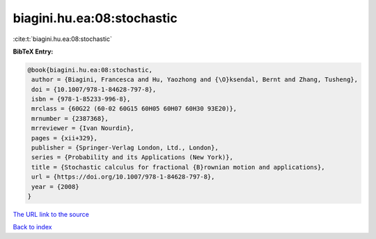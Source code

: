 biagini.hu.ea:08:stochastic
===========================

:cite:t:`biagini.hu.ea:08:stochastic`

**BibTeX Entry:**

.. code-block:: bibtex

   @book{biagini.hu.ea:08:stochastic,
    author = {Biagini, Francesca and Hu, Yaozhong and {\O}ksendal, Bernt and Zhang, Tusheng},
    doi = {10.1007/978-1-84628-797-8},
    isbn = {978-1-85233-996-8},
    mrclass = {60G22 (60-02 60G15 60H05 60H07 60H30 93E20)},
    mrnumber = {2387368},
    mrreviewer = {Ivan Nourdin},
    pages = {xii+329},
    publisher = {Springer-Verlag London, Ltd., London},
    series = {Probability and its Applications (New York)},
    title = {Stochastic calculus for fractional {B}rownian motion and applications},
    url = {https://doi.org/10.1007/978-1-84628-797-8},
    year = {2008}
   }
`The URL link to the source <ttps://doi.org/10.1007/978-1-84628-797-8}>`_


`Back to index <../By-Cite-Keys.html>`_
